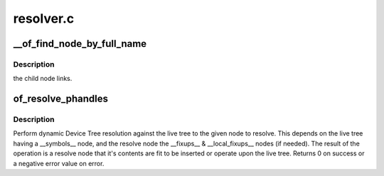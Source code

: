 .. -*- coding: utf-8; mode: rst -*-

==========
resolver.c
==========


.. _`__of_find_node_by_full_name`:

__of_find_node_by_full_name
===========================

.. c:function:: struct device_node *__of_find_node_by_full_name (struct device_node *node, const char *full_name)

    :param struct device_node \*node:

        *undescribed*

    :param const char \*full_name:

        *undescribed*



.. _`__of_find_node_by_full_name.description`:

Description
-----------

the child node links.



.. _`of_resolve_phandles`:

of_resolve_phandles
===================

.. c:function:: int of_resolve_phandles (struct device_node *resolve)

    Resolve the given node against the live tree.

    :param struct device_node \*resolve:
        Node to resolve



.. _`of_resolve_phandles.description`:

Description
-----------

Perform dynamic Device Tree resolution against the live tree
to the given node to resolve. This depends on the live tree
having a __symbols__ node, and the resolve node the __fixups__ &
__local_fixups__ nodes (if needed).
The result of the operation is a resolve node that it's contents
are fit to be inserted or operate upon the live tree.
Returns 0 on success or a negative error value on error.

